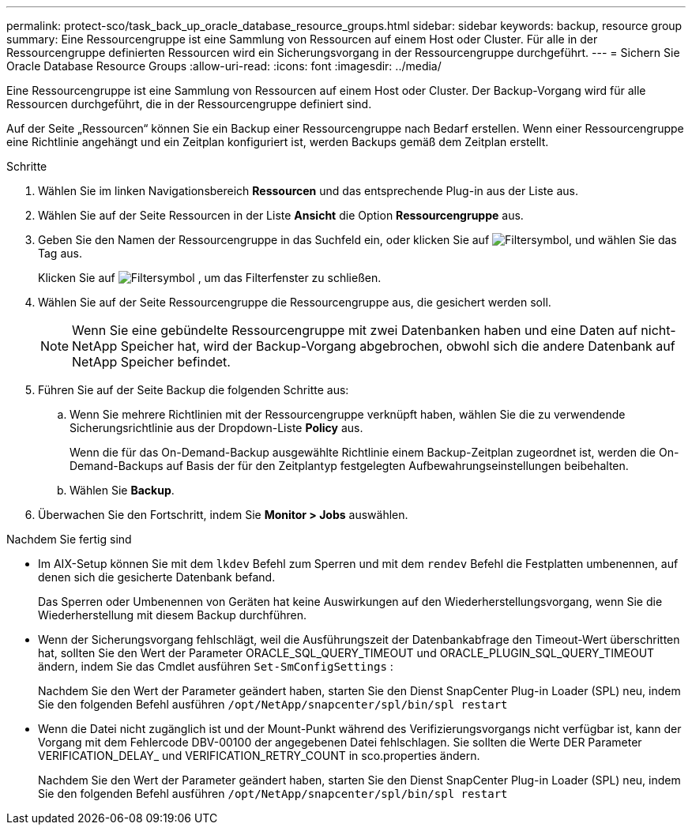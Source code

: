 ---
permalink: protect-sco/task_back_up_oracle_database_resource_groups.html 
sidebar: sidebar 
keywords: backup, resource group 
summary: Eine Ressourcengruppe ist eine Sammlung von Ressourcen auf einem Host oder Cluster. Für alle in der Ressourcengruppe definierten Ressourcen wird ein Sicherungsvorgang in der Ressourcengruppe durchgeführt. 
---
= Sichern Sie Oracle Database Resource Groups
:allow-uri-read: 
:icons: font
:imagesdir: ../media/


[role="lead"]
Eine Ressourcengruppe ist eine Sammlung von Ressourcen auf einem Host oder Cluster. Der Backup-Vorgang wird für alle Ressourcen durchgeführt, die in der Ressourcengruppe definiert sind.

Auf der Seite „Ressourcen“ können Sie ein Backup einer Ressourcengruppe nach Bedarf erstellen. Wenn einer Ressourcengruppe eine Richtlinie angehängt und ein Zeitplan konfiguriert ist, werden Backups gemäß dem Zeitplan erstellt.

.Schritte
. Wählen Sie im linken Navigationsbereich *Ressourcen* und das entsprechende Plug-in aus der Liste aus.
. Wählen Sie auf der Seite Ressourcen in der Liste *Ansicht* die Option *Ressourcengruppe* aus.
. Geben Sie den Namen der Ressourcengruppe in das Suchfeld ein, oder klicken Sie auf image:../media/filter_icon.gif["Filtersymbol"], und wählen Sie das Tag aus.
+
Klicken Sie auf image:../media/filter_icon.gif["Filtersymbol"] , um das Filterfenster zu schließen.

. Wählen Sie auf der Seite Ressourcengruppe die Ressourcengruppe aus, die gesichert werden soll.
+

NOTE: Wenn Sie eine gebündelte Ressourcengruppe mit zwei Datenbanken haben und eine Daten auf nicht-NetApp Speicher hat, wird der Backup-Vorgang abgebrochen, obwohl sich die andere Datenbank auf NetApp Speicher befindet.

. Führen Sie auf der Seite Backup die folgenden Schritte aus:
+
.. Wenn Sie mehrere Richtlinien mit der Ressourcengruppe verknüpft haben, wählen Sie die zu verwendende Sicherungsrichtlinie aus der Dropdown-Liste *Policy* aus.
+
Wenn die für das On-Demand-Backup ausgewählte Richtlinie einem Backup-Zeitplan zugeordnet ist, werden die On-Demand-Backups auf Basis der für den Zeitplantyp festgelegten Aufbewahrungseinstellungen beibehalten.

.. Wählen Sie *Backup*.


. Überwachen Sie den Fortschritt, indem Sie *Monitor > Jobs* auswählen.


.Nachdem Sie fertig sind
* Im AIX-Setup können Sie mit dem `lkdev` Befehl zum Sperren und mit dem `rendev` Befehl die Festplatten umbenennen, auf denen sich die gesicherte Datenbank befand.
+
Das Sperren oder Umbenennen von Geräten hat keine Auswirkungen auf den Wiederherstellungsvorgang, wenn Sie die Wiederherstellung mit diesem Backup durchführen.

* Wenn der Sicherungsvorgang fehlschlägt, weil die Ausführungszeit der Datenbankabfrage den Timeout-Wert überschritten hat, sollten Sie den Wert der Parameter ORACLE_SQL_QUERY_TIMEOUT und ORACLE_PLUGIN_SQL_QUERY_TIMEOUT ändern, indem Sie das Cmdlet ausführen `Set-SmConfigSettings` :
+
Nachdem Sie den Wert der Parameter geändert haben, starten Sie den Dienst SnapCenter Plug-in Loader (SPL) neu, indem Sie den folgenden Befehl ausführen `/opt/NetApp/snapcenter/spl/bin/spl restart`

* Wenn die Datei nicht zugänglich ist und der Mount-Punkt während des Verifizierungsvorgangs nicht verfügbar ist, kann der Vorgang mit dem Fehlercode DBV-00100 der angegebenen Datei fehlschlagen. Sie sollten die Werte DER Parameter VERIFICATION_DELAY_ und VERIFICATION_RETRY_COUNT in sco.properties ändern.
+
Nachdem Sie den Wert der Parameter geändert haben, starten Sie den Dienst SnapCenter Plug-in Loader (SPL) neu, indem Sie den folgenden Befehl ausführen `/opt/NetApp/snapcenter/spl/bin/spl restart`


